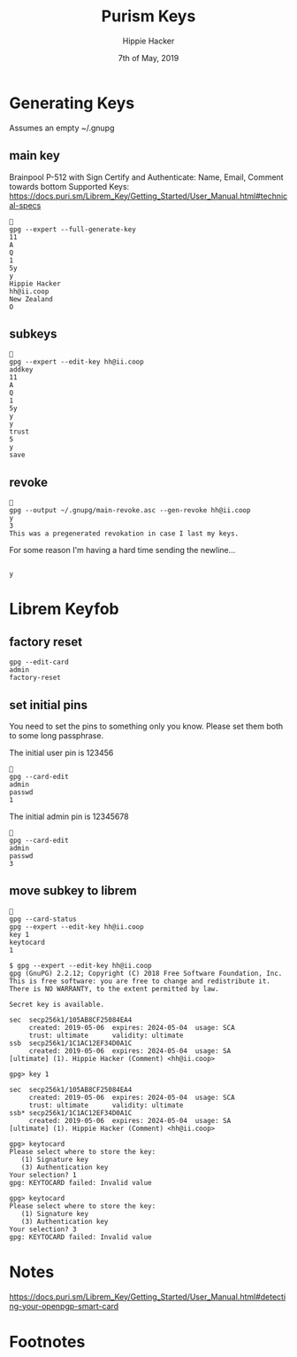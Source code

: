#+TITLE: Purism Keys
#+AUTHOR: Hippie Hacker
#+EMAIL: hh@ii.coop
#+CREATOR: ii.coop
#+DATE: 7th of May, 2019
* Generating Keys

Assumes an empty ~/.gnupg

** main key

Brainpool P-512 with Sign Certify and Authenticate:
Name, Email, Comment towards bottom
Supported Keys: https://docs.puri.sm/Librem_Key/Getting_Started/User_Manual.html#technical-specs

#+BEGIN_SRC tmate
  
  gpg --expert --full-generate-key
  11
  A
  Q
  1
  5y
  y
  Hippie Hacker
  hh@ii.coop
  New Zealand
  O
#+END_SRC

** subkeys

#+BEGIN_SRC tmate
  
  gpg --expert --edit-key hh@ii.coop
  addkey
  11
  A
  Q
  1
  5y
  y
  y
  trust
  5
  y
  save
#+END_SRC

** revoke

#+BEGIN_SRC tmate
  
  gpg --output ~/.gnupg/main-revoke.asc --gen-revoke hh@ii.coop
  y
  3
  This was a pregenerated revokation in case I last my keys.
#+END_SRC

For some reason I'm having a hard time sending the newline...

#+BEGIN_SRC tmate

 y
#+END_SRC

* Librem Keyfob
** factory reset
#+BEGIN_SRC tmate
  gpg --edit-card
  admin
  factory-reset
#+END_SRC
** set initial pins

You need to set the pins to something only you know.
Please set them both to some long passphrase.

The initial user pin is 123456

#+BEGIN_SRC tmate
  
  gpg --card-edit
  admin
  passwd
  1
#+END_SRC

The initial admin pin is 12345678

#+BEGIN_SRC tmate
  
  gpg --card-edit
  admin
  passwd
  3
#+END_SRC

** move subkey to librem

#+BEGIN_SRC tmate

gpg --card-status
gpg --expert --edit-key hh@ii.coop
key 1
keytocard
1
#+END_SRC

#+BEGIN_EXAMPLE
$ gpg --expert --edit-key hh@ii.coop
gpg (GnuPG) 2.2.12; Copyright (C) 2018 Free Software Foundation, Inc.
This is free software: you are free to change and redistribute it.
There is NO WARRANTY, to the extent permitted by law.

Secret key is available.

sec  secp256k1/105AB8CF25084EA4
     created: 2019-05-06  expires: 2024-05-04  usage: SCA 
     trust: ultimate      validity: ultimate
ssb  secp256k1/1C1AC12EF34D0A1C
     created: 2019-05-06  expires: 2024-05-04  usage: SA  
[ultimate] (1). Hippie Hacker (Comment) <hh@ii.coop>

gpg> key 1

sec  secp256k1/105AB8CF25084EA4
     created: 2019-05-06  expires: 2024-05-04  usage: SCA 
     trust: ultimate      validity: ultimate
ssb* secp256k1/1C1AC12EF34D0A1C
     created: 2019-05-06  expires: 2024-05-04  usage: SA  
[ultimate] (1). Hippie Hacker (Comment) <hh@ii.coop>

gpg> keytocard
Please select where to store the key:
   (1) Signature key
   (3) Authentication key
Your selection? 1
gpg: KEYTOCARD failed: Invalid value

gpg> keytocard
Please select where to store the key:
   (1) Signature key
   (3) Authentication key
Your selection? 3
gpg: KEYTOCARD failed: Invalid value
#+END_EXAMPLE

* Notes
https://docs.puri.sm/Librem_Key/Getting_Started/User_Manual.html#detecting-your-openpgp-smart-card

* Footnotes

#+PROPERTY: header-args:shell :results output code verbatim replace
#+PROPERTY: header-args:shell+ :exports both
#+PROPERTY: header-args:shell+ :wrap "EXAMPLE :noeval t"
#+PROPERTY: header-args:shell+ :eval no-export
#+PROPERTY: header-args:shell+ :noweb-ref (nth 4 (org-heading-components))
#+PROPERTY: header-args:tmate  :socket (symbol-value 'socket)
#+PROPERTY: header-args:tmate+ :session (concat (user-login-name) ":" (nth 4 (org-heading-components)))
#+PROPERTY: header-args:tmate+ :noweb yes
#+PROPERTY: header-args:json  :noweb yes
#+PROPERTY: header-args:json+ :noweb-ref (nth 4 (org-heading-components))
#+PROPERTY: header-args:yaml  :noweb yes
#+PROPERTY: header-args:yaml+ :comments org
#+PROPERTY: header-args:yaml+ :noweb-ref (nth 4 (org-heading-components))
#+REVEAL_ROOT: http://cdn.jsdelivr.net/reveal.js/3.0.0/
#+STARTUP: content

# Local Variables:
# eval: (set (make-local-variable 'org-file-dir) (file-name-directory buffer-file-name))
# eval: (set (make-local-variable 'user-buffer) (concat user-login-name "." (file-name-base buffer-file-name)))
# eval: (set (make-local-variable 'tmpdir) (make-temp-file (concat "/dev/shm/" user-buffer "-") t))
# eval: (set (make-local-variable 'socket) (concat "/tmp/" user-buffer ".iisocket"))
# eval: (set (make-local-variable 'select-enable-clipboard) t)
# eval: (set (make-local-variable 'select-enable-primary) t)
# eval: (set (make-local-variable 'start-tmate-command) (concat "tmate -S " socket " new-session -A -s " user-login-name " -n main \"tmate wait tmate-ready && TMATE_CONNECT=\\$(tmate display -p '#{tmate_ssh} # " user-buffer ".target # #{tmate_web} ') ; (echo \\$TMATE_CONNECT | xclip -i -sel p -f | xclip -i -sel c  -f) 2>/dev/null ; echo Share the above with your friends and hit enter when done. ; read ;  bash --login\""))
# eval: (xclip-mode 1)
# eval: (gui-select-text start-tmate-command)
# eval: (xclip-mode 1)
# eval: (setq tmate-command start-tmate-command)
# eval: (with-current-buffer (get-buffer-create "start-tmate-command") (insert-for-yank (concat "\nOpen another terminal on the same host and paste: \n" tmate-command)))
# eval: (switch-to-buffer "start-tmate-command")
# eval: (y-or-n-p "Have you Pasted?")
# eval: (switch-to-buffer (get-buffer buffer-file-name))
# eval: (spacemacs/toggle-maximize-buffer)
# org-babel-tmate-session-prefix: ""
# org-babel-tmate-default-window-name: "main"
# org-confirm-babel-evaluate: nil
# org-use-property-inheritance: t
# End:
